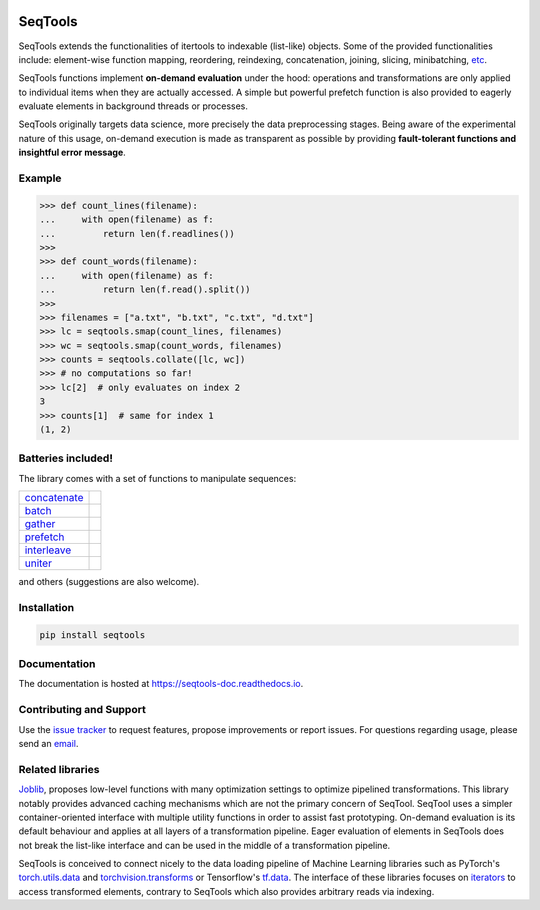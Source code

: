 .. image:: https://badge.fury.io/py/SeqTools.svg
   :target: https://pypi.org/project/SeqTools
   :alt: PyPi package
.. image:: https://readthedocs.org/projects/seqtools-doc/badge
   :target: http://seqtools-doc.readthedocs.io
   :alt: Documentation

SeqTools
========

SeqTools extends the functionalities of itertools to indexable (list-like)
objects. Some of the provided functionalities include: element-wise function
mapping, reordering, reindexing, concatenation, joining, slicing, minibatching,
`etc <https://seqtools-doc.readthedocs.io/en/stable/reference.html>`_.

SeqTools functions implement **on-demand evaluation** under the hood:
operations and transformations are only applied to individual items when they
are actually accessed. A simple but powerful prefetch function is also provided
to eagerly evaluate elements in background threads or processes.

SeqTools originally targets data science, more precisely the data preprocessing
stages. Being aware of the experimental nature of this usage,
on-demand execution is made as transparent as possible by providing
**fault-tolerant functions and insightful error message**.

Example
-------

>>> def count_lines(filename):
...     with open(filename) as f:
...         return len(f.readlines())
>>>
>>> def count_words(filename):
...     with open(filename) as f:
...         return len(f.read().split())
>>>
>>> filenames = ["a.txt", "b.txt", "c.txt", "d.txt"]
>>> lc = seqtools.smap(count_lines, filenames)
>>> wc = seqtools.smap(count_words, filenames)
>>> counts = seqtools.collate([lc, wc])
>>> # no computations so far!
>>> lc[2]  # only evaluates on index 2
3
>>> counts[1]  # same for index 1
(1, 2)

Batteries included!
-------------------

The library comes with a set of functions to manipulate sequences:

.. |concatenate| image:: docs/_static/concatenate.svg

.. _concatenate: https://seqtools-doc.readthedocs.io/en/stable/reference.html#seqtools.concatenate

.. |batch| image:: docs/_static/batch.svg

.. _batch: https://seqtools-doc.readthedocs.io/en/stable/reference.html#seqtools.batch

.. |gather| image:: docs/_static/gather.svg

.. _gather: https://seqtools-doc.readthedocs.io/en/stable/reference.html#seqtools.gather

.. |prefetch| image:: docs/_static/prefetch.svg

.. _prefetch: https://seqtools-doc.readthedocs.io/en/stable/reference.html#seqtools.prefetch

.. |interleave| image:: docs/_static/interleave.svg

.. _interleave: https://seqtools-doc.readthedocs.io/en/stable/reference.html#seqtools.interleave

.. |uniter| image:: docs/_static/uniter.svg

.. _uniter: https://seqtools-doc.readthedocs.io/en/stable/reference.html#seqtools.uniter

+-------------------+---------------+
| `concatenate`_    | |concatenate| |
+-------------------+---------------+
| `batch`_          | |batch|       |
+-------------------+---------------+
| `gather`_         | |gather|      |
+-------------------+---------------+
| `prefetch`_       | |prefetch|    |
+-------------------+---------------+
| `interleave`_     | |interleave|  |
+-------------------+---------------+
| `uniter`_         | |uniter|      |
+-------------------+---------------+

and others (suggestions are also welcome).

Installation
------------

.. code-block:: bash

   pip install seqtools

Documentation
-------------

The documentation is hosted at `https://seqtools-doc.readthedocs.io
<https://seqtools-doc.readthedocs.io>`_.

Contributing and Support
------------------------

Use the `issue tracker <https://github.com/nlgranger/SeqTools/issues>`_
to request features, propose improvements or report issues. For questions
regarding usage, please send an `email
<mailto:3764009+nlgranger@users.noreply.github.com>`_.

Related libraries
-----------------

`Joblib <https://joblib.readthedocs.io>`_, proposes low-level functions with
many optimization settings to optimize pipelined transformations. This library
notably provides advanced caching mechanisms which are not the primary concern
of SeqTool. SeqTool uses a simpler container-oriented interface with multiple
utility functions in order to assist fast prototyping. On-demand evaluation is
its default behaviour and applies at all layers of a transformation pipeline.
Eager evaluation of elements in SeqTools does not break the list-like interface
and can be used in the middle of a transformation pipeline.

SeqTools is conceived to connect nicely to the data loading pipeline of Machine
Learning libraries such as PyTorch's `torch.utils.data
<http://pytorch.org/docs/master/data.html>`_ and `torchvision.transforms
<http://pytorch.org/docs/master/torchvision/transforms.html>`_ or Tensorflow's
`tf.data <https://www.tensorflow.org/guide/datasets>`_. The interface of these
libraries focuses on `iterators
<https://docs.python.org/3/library/stdtypes.html#iterator-types>`_ to access
transformed elements, contrary to SeqTools which also provides arbitrary reads
via indexing.
